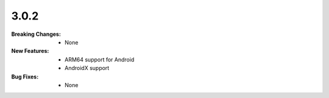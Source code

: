 3.0.2
-----
:Breaking Changes:
    * None
:New Features:
    * ARM64 support for Android
    * AndroidX support
:Bug Fixes:
    * None
